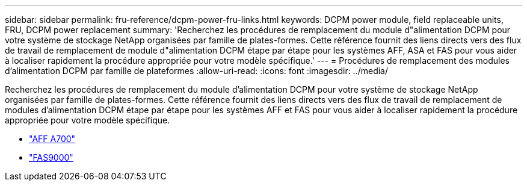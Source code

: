 ---
sidebar: sidebar 
permalink: fru-reference/dcpm-power-fru-links.html 
keywords: DCPM power module, field replaceable units, FRU, DCPM power replacement 
summary: 'Recherchez les procédures de remplacement du module d"alimentation DCPM pour votre système de stockage NetApp organisées par famille de plates-formes.  Cette référence fournit des liens directs vers des flux de travail de remplacement de module d"alimentation DCPM étape par étape pour les systèmes AFF, ASA et FAS pour vous aider à localiser rapidement la procédure appropriée pour votre modèle spécifique.' 
---
= Procédures de remplacement des modules d'alimentation DCPM par famille de plateformes
:allow-uri-read: 
:icons: font
:imagesdir: ../media/


[role="lead"]
Recherchez les procédures de remplacement du module d'alimentation DCPM pour votre système de stockage NetApp organisées par famille de plates-formes.  Cette référence fournit des liens directs vers des flux de travail de remplacement de modules d'alimentation DCPM étape par étape pour les systèmes AFF et FAS pour vous aider à localiser rapidement la procédure appropriée pour votre modèle spécifique.

* link:../a700/dcpm-power-replace.html["AFF A700"]
* link:../fas9000/dcpm-power-replace.html["FAS9000"]

